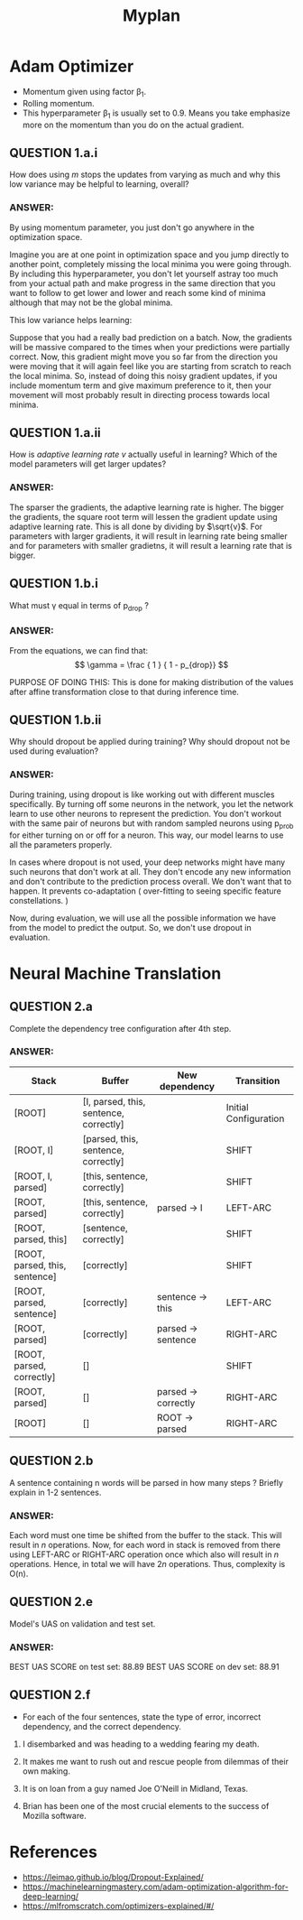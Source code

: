#+TITLE: Myplan
#+LATEX_HEADER: \usepackage[margin=0.5in]{geometry}

* Adam Optimizer

+ Momentum given using factor \beta_{1}.
+ Rolling momentum.
+ This hyperparameter \beta_{1} is usually set to 0.9. Means you take emphasize more on the momentum than you do on the actual gradient.

** QUESTION 1.a.i

How does using $m$ stops the updates from varying as much and why this low variance may be helpful to learning, overall?

*** ANSWER:
By using momentum parameter, you just don't go anywhere in the optimization space.

    Imagine you are at one point in optimization space and you jump directly to another point, completely missing the local minima you were going through. By including this hyperparameter, you don't let yourself astray too much from your actual path and make progress in the same direction that you want to follow to get lower and lower and reach some kind of minima although that may not be the global minima.

This low variance helps learning:

    Suppose that you had a really bad prediction on a batch. Now, the gradients will be massive compared to the times when your predictions were partially correct. Now, this gradient might move you so far from the direction you were moving that it will again feel like you are starting from scratch to reach the local minima. So, instead of doing this noisy gradient updates, if you include momentum term and give maximum preference to it, then your movement will most probably result in directing process towards local minima.
** QUESTION 1.a.ii

How is /adaptive learning rate/ $v$ actually useful in learning? Which of the model parameters will get larger updates?

*** ANSWER:

The sparser the gradients, the adaptive learning rate is higher. The bigger the gradients, the square root term will lessen the gradient update using adaptive learning rate.
This is all done by dividing by $\sqrt{v}$. For parameters with larger gradients, it will result in learning rate being smaller and for parameters with smaller gradietns, it will result a learning rate that is bigger.

** QUESTION 1.b.i

What must \gamma equal in terms of p_{drop} ?

*** ANSWER:

From the equations, we can find that:
$$ \gamma = \frac { 1 } { 1 - p_{drop}} $$

PURPOSE OF DOING THIS: This is done for making distribution of the values after affine transformation close to that during inference time.
** QUESTION 1.b.ii

Why should dropout be applied during training? Why should dropout not be used during evaluation?

*** ANSWER:

During training, using dropout is like working out with different muscles specifically. By turning off some neurons in the network, you let the network learn to use other neurons to represent the prediction. You don't workout with the same pair of neurons but with random sampled neurons using p_{prob} for either turning on or off for a neuron. This way, our model learns to use all the parameters properly.

In cases where dropout is not used, your deep networks might have many such neurons that don't work at all. They don't encode any new information and don't contribute to the prediction process overall. We don't want that to happen. It prevents co-adaptation ( over-fitting to seeing specific feature constellations. )

Now, during evaluation, we will use all the possible information we have from the model to predict the output. So, we don't use dropout in evaluation.
* Neural Machine Translation
** QUESTION 2.a

Complete the dependency tree configuration after 4th step.

*** ANSWER:

| Stack                          | Buffer                                 | New dependency      | Transition            |
|--------------------------------+----------------------------------------+---------------------+-----------------------|
| ​[​ROOT]                         | [I, parsed, this, sentence, correctly] |                     | Initial Configuration |
| ​[​ROOT, I]                      | [parsed, this, sentence, correctly]    |                     | SHIFT                 |
| ​[​ROOT, I, parsed]              | [this, sentence, correctly]            |                     | SHIFT                 |
| ​[​ROOT, parsed]                 | [this, sentence, correctly]            | parsed -> I         | LEFT-ARC              |
| ​[​ROOT, parsed, this]           | [sentence, correctly]                  |                     | SHIFT                 |
| ​[​ROOT, parsed, this, sentence] | [correctly]                            |                     | SHIFT                 |
| ​[​ROOT, parsed, sentence]       | [correctly]                            | sentence -> this    | LEFT-ARC              |
| ​[​ROOT, parsed]                 | [correctly]                            | parsed -> sentence  | RIGHT-ARC             |
| ​[​ROOT, parsed, correctly]      | []                                     |                     | SHIFT                 |
| ​[​ROOT, parsed]                 | []                                     | parsed -> correctly | RIGHT-ARC             |
| ​[​ROOT]                         | []                                     | ROOT -> parsed      | RIGHT-ARC             |

** QUESTION 2.b

A sentence containing n words will be parsed in how many steps ? Briefly explain in 1-2 sentences.

*** ANSWER:

Each word must one time be shifted from the buffer to the stack. This will result in $n$ operations.
Now, for each word in stack is removed from there using LEFT-ARC or RIGHT-ARC operation once which also will result in $n$ operations.
Hence, in total we will have $2n$ operations. Thus, complexity is O(n).
** QUESTION 2.e

Model's UAS on validation and test set.

*** ANSWER:

BEST UAS SCORE on test set: 88.89
BEST UAS SCORE on dev set: 88.91

** QUESTION 2.f

+ For each of the four sentences, state the type of error, incorrect dependency, and the correct dependency.

#+begin_quote
    * Error Type: Prepositional Phrase Attachment Error
    * Incorrect Dependency : troops -> Afghanistan
    * Correct Dependency : sent -> Afghanistan
#+end_quote

1. I disembarked and was heading to a wedding fearing my death.
   #+begin_quote
    * Error Type: Verb Phrase Attachment Error
    * Incorrect Dependency : wedding -> fearing
    * Correct Dependency : heading -> fearing
   #+end_quote

2. It makes me want to rush out and rescue people from dilemmas of their own making.
   #+begin_quote
    * Error Type: Coordination Attachment Error
    * Incorrect Dependency : makes -> rescue
    * Correct Dependency : rush -> rescue
   #+end_quote

3. It is on loan from a guy named Joe O'Neill in Midland, Texas.
   #+begin_quote
    * Error Type: Prepositional Phrase Attachment Error
    * Incorrect Dependency : named -> Midland
    * Correct Dependency : guy -> Midland
   #+end_quote

4. Brian has been one of the most crucial elements to the success of Mozilla software.
   #+begin_quote
    * Error Type: Modifier Attachment Error
    * Incorrect Dependency : elements -> most
    * Correct Dependency : crucial -> most
   #+end_quote

* References

+ https://leimao.github.io/blog/Dropout-Explained/
+ https://machinelearningmastery.com/adam-optimization-algorithm-for-deep-learning/
+ https://mlfromscratch.com/optimizers-explained/#/
